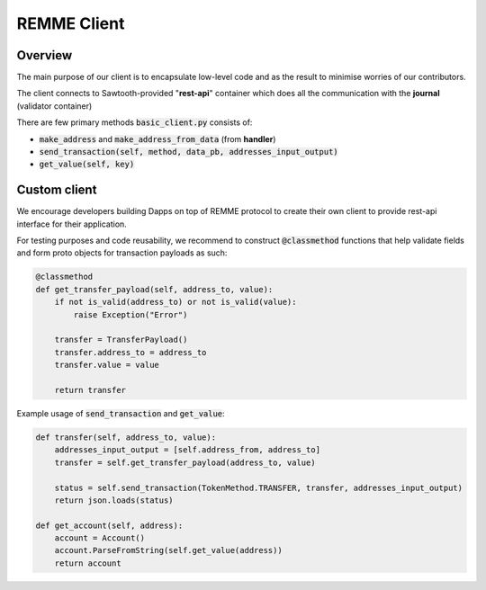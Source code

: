 REMME Client
=================

========
Overview
========

The main purpose of our client is to encapsulate low-level code and as the result to minimise worries of our contributors.

The client connects to Sawtooth-provided "**rest-api**" container which does all the communication with the **journal** (validator container)



There are few primary methods :code:`basic_client.py` consists of:

- :code:`make_address` and :code:`make_address_from_data` (from **handler**)
- :code:`send_transaction(self, method, data_pb, addresses_input_output)`
- :code:`get_value(self, key)`


=============
Custom client
=============

We encourage developers building Dapps on top of REMME protocol to create their own client to provide rest-api interface for their application.

For testing purposes and code reusability, we recommend to construct :code:`@classmethod`  functions that help validate fields and form proto objects for transaction payloads as such:

.. code-block:: python

    @classmethod
    def get_transfer_payload(self, address_to, value):
        if not is_valid(address_to) or not is_valid(value):
            raise Exception("Error")

        transfer = TransferPayload()
        transfer.address_to = address_to
        transfer.value = value

        return transfer

Example usage of :code:`send_transaction` and :code:`get_value`:

.. code-block:: python

    def transfer(self, address_to, value):
        addresses_input_output = [self.address_from, address_to]
        transfer = self.get_transfer_payload(address_to, value)

        status = self.send_transaction(TokenMethod.TRANSFER, transfer, addresses_input_output)
        return json.loads(status)

    def get_account(self, address):
        account = Account()
        account.ParseFromString(self.get_value(address))
        return account





